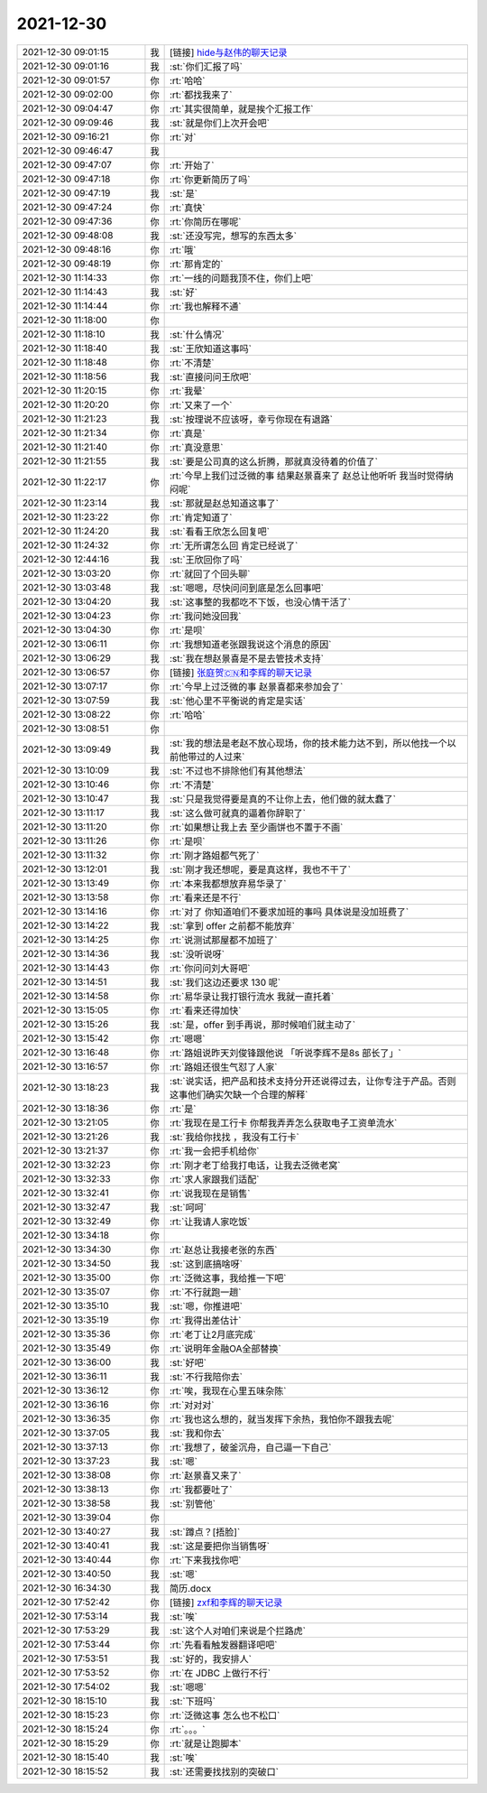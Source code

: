 2021-12-30
-------------

.. list-table::
   :widths: 25, 1, 60

   * - 2021-12-30 09:01:15
     - 我
     - [链接] `hide与赵伟的聊天记录 <https://support.weixin.qq.com/cgi-bin/mmsupport-bin/readtemplate?t=page/favorite_record__w_unsupport&from=singlemessage&isappinstalled=0>`_
   * - 2021-12-30 09:01:16
     - 我
     - :st:`你们汇报了吗`
   * - 2021-12-30 09:01:57
     - 你
     - :rt:`哈哈`
   * - 2021-12-30 09:02:00
     - 你
     - :rt:`都找我来了`
   * - 2021-12-30 09:04:47
     - 你
     - :rt:`其实很简单，就是挨个汇报工作`
   * - 2021-12-30 09:09:46
     - 我
     - :st:`就是你们上次开会吧`
   * - 2021-12-30 09:16:21
     - 你
     - :rt:`对`
   * - 2021-12-30 09:46:47
     - 我
     - .. image:: /images/390302.jpg
          :width: 100px
   * - 2021-12-30 09:47:07
     - 你
     - :rt:`开始了`
   * - 2021-12-30 09:47:18
     - 你
     - :rt:`你更新简历了吗`
   * - 2021-12-30 09:47:19
     - 我
     - :st:`是`
   * - 2021-12-30 09:47:24
     - 你
     - :rt:`真快`
   * - 2021-12-30 09:47:36
     - 你
     - :rt:`你简历在哪呢`
   * - 2021-12-30 09:48:08
     - 我
     - :st:`还没写完，想写的东西太多`
   * - 2021-12-30 09:48:16
     - 你
     - :rt:`哦`
   * - 2021-12-30 09:48:19
     - 你
     - :rt:`那肯定的`
   * - 2021-12-30 11:14:33
     - 你
     - :rt:`一线的问题我顶不住，你们上吧`
   * - 2021-12-30 11:14:43
     - 我
     - :st:`好`
   * - 2021-12-30 11:14:44
     - 你
     - :rt:`我也解释不通`
   * - 2021-12-30 11:18:00
     - 你
     - .. image:: /images/390314.jpg
          :width: 100px
   * - 2021-12-30 11:18:10
     - 我
     - :st:`什么情况`
   * - 2021-12-30 11:18:40
     - 我
     - :st:`王欣知道这事吗`
   * - 2021-12-30 11:18:48
     - 你
     - :rt:`不清楚`
   * - 2021-12-30 11:18:56
     - 我
     - :st:`直接问问王欣吧`
   * - 2021-12-30 11:20:15
     - 你
     - :rt:`我晕`
   * - 2021-12-30 11:20:20
     - 你
     - :rt:`又来了一个`
   * - 2021-12-30 11:21:23
     - 我
     - :st:`按理说不应该呀，幸亏你现在有退路`
   * - 2021-12-30 11:21:34
     - 你
     - :rt:`真是`
   * - 2021-12-30 11:21:40
     - 你
     - :rt:`真没意思`
   * - 2021-12-30 11:21:55
     - 我
     - :st:`要是公司真的这么折腾，那就真没待着的价值了`
   * - 2021-12-30 11:22:17
     - 你
     - :rt:`今早上我们过泛微的事 结果赵景喜来了 赵总让他听听 我当时觉得纳闷呢`
   * - 2021-12-30 11:23:14
     - 我
     - :st:`那就是赵总知道这事了`
   * - 2021-12-30 11:23:22
     - 你
     - :rt:`肯定知道了`
   * - 2021-12-30 11:24:20
     - 我
     - :st:`看看王欣怎么回复吧`
   * - 2021-12-30 11:24:32
     - 你
     - :rt:`无所谓怎么回 肯定已经说了`
   * - 2021-12-30 12:44:16
     - 我
     - :st:`王欣回你了吗`
   * - 2021-12-30 13:03:20
     - 你
     - :rt:`就回了个回头聊`
   * - 2021-12-30 13:03:48
     - 我
     - :st:`嗯嗯，尽快问问到底是怎么回事吧`
   * - 2021-12-30 13:04:20
     - 我
     - :st:`这事整的我都吃不下饭，也没心情干活了`
   * - 2021-12-30 13:04:23
     - 你
     - :rt:`我问她没回我`
   * - 2021-12-30 13:04:30
     - 你
     - :rt:`是呗`
   * - 2021-12-30 13:06:11
     - 你
     - :rt:`我想知道老张跟我说这个消息的原因`
   * - 2021-12-30 13:06:29
     - 我
     - :st:`我在想赵景喜是不是去管技术支持`
   * - 2021-12-30 13:06:57
     - 你
     - [链接] `张庭贺🇨🇳和李辉的聊天记录 <https://support.weixin.qq.com/cgi-bin/mmsupport-bin/readtemplate?t=page/favorite_record__w_unsupport>`_
   * - 2021-12-30 13:07:17
     - 你
     - :rt:`今早上过泛微的事 赵景喜都来参加会了`
   * - 2021-12-30 13:07:59
     - 我
     - :st:`他心里不平衡说的肯定是实话`
   * - 2021-12-30 13:08:22
     - 你
     - :rt:`哈哈`
   * - 2021-12-30 13:08:51
     - 你
     - .. image:: /images/390342.jpg
          :width: 100px
   * - 2021-12-30 13:09:49
     - 我
     - :st:`我的想法是老赵不放心现场，你的技术能力达不到，所以他找一个以前他带过的人过来`
   * - 2021-12-30 13:10:09
     - 我
     - :st:`不过也不排除他们有其他想法`
   * - 2021-12-30 13:10:46
     - 你
     - :rt:`不清楚`
   * - 2021-12-30 13:10:47
     - 我
     - :st:`只是我觉得要是真的不让你上去，他们做的就太蠢了`
   * - 2021-12-30 13:11:17
     - 我
     - :st:`这么做可就真的逼着你辞职了`
   * - 2021-12-30 13:11:20
     - 你
     - :rt:`如果想让我上去 至少画饼也不置于不画`
   * - 2021-12-30 13:11:26
     - 你
     - :rt:`是呗`
   * - 2021-12-30 13:11:32
     - 你
     - :rt:`刚才路姐都气死了`
   * - 2021-12-30 13:12:01
     - 我
     - :st:`刚才我还想呢，要是真这样，我也不干了`
   * - 2021-12-30 13:13:49
     - 你
     - :rt:`本来我都想放弃易华录了`
   * - 2021-12-30 13:13:58
     - 你
     - :rt:`看来还是不行`
   * - 2021-12-30 13:14:16
     - 你
     - :rt:`对了 你知道咱们不要求加班的事吗 具体说是没加班费了`
   * - 2021-12-30 13:14:22
     - 我
     - :st:`拿到 offer 之前都不能放弃`
   * - 2021-12-30 13:14:25
     - 你
     - :rt:`说测试那屋都不加班了`
   * - 2021-12-30 13:14:36
     - 我
     - :st:`没听说呀`
   * - 2021-12-30 13:14:43
     - 你
     - :rt:`你问问刘大哥吧`
   * - 2021-12-30 13:14:51
     - 我
     - :st:`我们这边还要求 130 呢`
   * - 2021-12-30 13:14:58
     - 你
     - :rt:`易华录让我打银行流水 我就一直托着`
   * - 2021-12-30 13:15:05
     - 你
     - :rt:`看来还得加快`
   * - 2021-12-30 13:15:26
     - 我
     - :st:`是，offer 到手再说，那时候咱们就主动了`
   * - 2021-12-30 13:15:42
     - 你
     - :rt:`嗯嗯`
   * - 2021-12-30 13:16:48
     - 你
     - :rt:`路姐说昨天刘俊锋跟他说 「听说李辉不是8s 部长了」`
   * - 2021-12-30 13:16:57
     - 你
     - :rt:`路姐还很生气怼了人家`
   * - 2021-12-30 13:18:23
     - 我
     - :st:`说实话，把产品和技术支持分开还说得过去，让你专注于产品。否则这事他们确实欠缺一个合理的解释`
   * - 2021-12-30 13:18:36
     - 你
     - :rt:`是`
   * - 2021-12-30 13:21:05
     - 你
     - :rt:`我现在是工行卡 你帮我弄弄怎么获取电子工资单流水`
   * - 2021-12-30 13:21:26
     - 我
     - :st:`我给你找找 ，我没有工行卡`
   * - 2021-12-30 13:21:37
     - 你
     - :rt:`我一会把手机给你`
   * - 2021-12-30 13:32:23
     - 你
     - :rt:`刚才老丁给我打电话，让我去泛微老窝`
   * - 2021-12-30 13:32:33
     - 你
     - :rt:`求人家跟我们适配`
   * - 2021-12-30 13:32:41
     - 你
     - :rt:`说我现在是销售`
   * - 2021-12-30 13:32:47
     - 我
     - :st:`呵呵`
   * - 2021-12-30 13:32:49
     - 你
     - :rt:`让我请人家吃饭`
   * - 2021-12-30 13:34:18
     - 你
     - .. image:: /images/390376.jpg
          :width: 100px
   * - 2021-12-30 13:34:30
     - 你
     - :rt:`赵总让我接老张的东西`
   * - 2021-12-30 13:34:50
     - 我
     - :st:`这到底搞啥呀`
   * - 2021-12-30 13:35:00
     - 你
     - :rt:`泛微这事，我给推一下吧`
   * - 2021-12-30 13:35:07
     - 你
     - :rt:`不行就跑一趟`
   * - 2021-12-30 13:35:10
     - 我
     - :st:`嗯，你推进吧`
   * - 2021-12-30 13:35:19
     - 你
     - :rt:`我得出差估计`
   * - 2021-12-30 13:35:36
     - 你
     - :rt:`老丁让2月底完成`
   * - 2021-12-30 13:35:49
     - 你
     - :rt:`说明年金融OA全部替换`
   * - 2021-12-30 13:36:00
     - 我
     - :st:`好吧`
   * - 2021-12-30 13:36:11
     - 我
     - :st:`不行我陪你去`
   * - 2021-12-30 13:36:12
     - 你
     - :rt:`唉，我现在心里五味杂陈`
   * - 2021-12-30 13:36:16
     - 你
     - :rt:`对对对`
   * - 2021-12-30 13:36:35
     - 你
     - :rt:`我也这么想的，就当发挥下余热，我怕你不跟我去呢`
   * - 2021-12-30 13:37:05
     - 我
     - :st:`我和你去`
   * - 2021-12-30 13:37:13
     - 你
     - :rt:`我想了，破釜沉舟，自己逼一下自己`
   * - 2021-12-30 13:37:23
     - 我
     - :st:`嗯`
   * - 2021-12-30 13:38:08
     - 你
     - :rt:`赵景喜又来了`
   * - 2021-12-30 13:38:13
     - 你
     - :rt:`我都要吐了`
   * - 2021-12-30 13:38:58
     - 我
     - :st:`别管他`
   * - 2021-12-30 13:39:04
     - 你
     - .. image:: /images/390396.jpg
          :width: 100px
   * - 2021-12-30 13:40:27
     - 我
     - :st:`蹲点？[捂脸]`
   * - 2021-12-30 13:40:41
     - 我
     - :st:`这是要把你当销售呀`
   * - 2021-12-30 13:40:44
     - 你
     - :rt:`下来我找你吧`
   * - 2021-12-30 13:40:50
     - 我
     - :st:`嗯`
   * - 2021-12-30 16:34:30
     - 我
     - 简历.docx
   * - 2021-12-30 17:52:42
     - 你
     - [链接] `zxf和李辉的聊天记录 <https://support.weixin.qq.com/cgi-bin/mmsupport-bin/readtemplate?t=page/favorite_record__w_unsupport>`_
   * - 2021-12-30 17:53:14
     - 我
     - :st:`唉`
   * - 2021-12-30 17:53:29
     - 我
     - :st:`这个人对咱们来说是个拦路虎`
   * - 2021-12-30 17:53:44
     - 你
     - :rt:`先看看触发器翻译吧吧`
   * - 2021-12-30 17:53:51
     - 我
     - :st:`好的，我安排人`
   * - 2021-12-30 17:53:52
     - 你
     - :rt:`在 JDBC 上做行不行`
   * - 2021-12-30 17:54:02
     - 我
     - :st:`嗯嗯`
   * - 2021-12-30 18:15:10
     - 我
     - :st:`下班吗`
   * - 2021-12-30 18:15:23
     - 你
     - :rt:`泛微这事 怎么也不松口`
   * - 2021-12-30 18:15:24
     - 你
     - :rt:`。。。`
   * - 2021-12-30 18:15:29
     - 你
     - :rt:`就是让跑脚本`
   * - 2021-12-30 18:15:40
     - 我
     - :st:`唉`
   * - 2021-12-30 18:15:52
     - 我
     - :st:`还需要找找别的突破口`